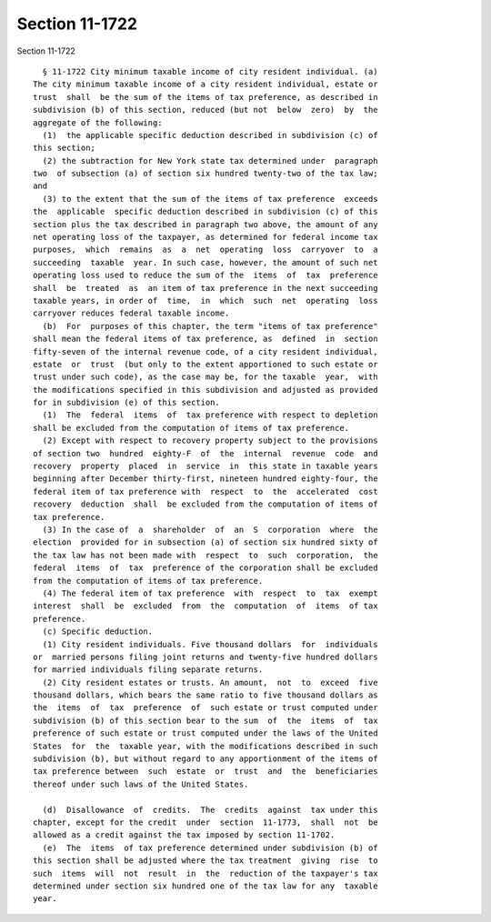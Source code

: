 Section 11-1722
===============

Section 11-1722 ::    
        
     
        § 11-1722 City minimum taxable income of city resident individual. (a)
      The city minimum taxable income of a city resident individual, estate or
      trust  shall  be the sum of the items of tax preference, as described in
      subdivision (b) of this section, reduced (but not  below  zero)  by  the
      aggregate of the following:
        (1)  the applicable specific deduction described in subdivision (c) of
      this section;
        (2) the subtraction for New York state tax determined under  paragraph
      two  of subsection (a) of section six hundred twenty-two of the tax law;
      and
        (3) to the extent that the sum of the items of tax preference  exceeds
      the  applicable  specific deduction described in subdivision (c) of this
      section plus the tax described in paragraph two above, the amount of any
      net operating loss of the taxpayer, as determined for federal income tax
      purposes,  which  remains  as  a  net  operating  loss  carryover  to  a
      succeeding  taxable  year. In such case, however, the amount of such net
      operating loss used to reduce the sum of the  items  of  tax  preference
      shall  be  treated  as  an item of tax preference in the next succeeding
      taxable years, in order of  time,  in  which  such  net  operating  loss
      carryover reduces federal taxable income.
        (b)  For  purposes of this chapter, the term "items of tax preference"
      shall mean the federal items of tax preference, as  defined  in  section
      fifty-seven of the internal revenue code, of a city resident individual,
      estate  or  trust  (but only to the extent apportioned to such estate or
      trust under such code), as the case may be, for the taxable  year,  with
      the modifications specified in this subdivision and adjusted as provided
      for in subdivision (e) of this section.
        (1)  The  federal  items  of  tax preference with respect to depletion
      shall be excluded from the computation of items of tax preference.
        (2) Except with respect to recovery property subject to the provisions
      of section two  hundred  eighty-F  of  the  internal  revenue  code  and
      recovery  property  placed  in  service  in  this state in taxable years
      beginning after December thirty-first, nineteen hundred eighty-four, the
      federal item of tax preference with  respect  to  the  accelerated  cost
      recovery  deduction  shall  be excluded from the computation of items of
      tax preference.
        (3) In the case of  a  shareholder  of  an  S  corporation  where  the
      election  provided for in subsection (a) of section six hundred sixty of
      the tax law has not been made with  respect  to  such  corporation,  the
      federal  items  of  tax  preference of the corporation shall be excluded
      from the computation of items of tax preference.
        (4) The federal item of tax preference  with  respect  to  tax  exempt
      interest  shall  be  excluded  from  the  computation  of  items  of tax
      preference.
        (c) Specific deduction.
        (1) City resident individuals. Five thousand dollars  for  individuals
      or  married persons filing joint returns and twenty-five hundred dollars
      for married individuals filing separate returns.
        (2) City resident estates or trusts. An amount,  not  to  exceed  five
      thousand dollars, which bears the same ratio to five thousand dollars as
      the  items  of  tax  preference  of  such estate or trust computed under
      subdivision (b) of this section bear to the sum  of  the  items  of  tax
      preference of such estate or trust computed under the laws of the United
      States  for  the  taxable year, with the modifications described in such
      subdivision (b), but without regard to any apportionment of the items of
      tax preference between  such  estate  or  trust  and  the  beneficiaries
      thereof under such laws of the United States.
    
        (d)  Disallowance  of  credits.  The  credits  against  tax under this
      chapter, except for the credit  under  section  11-1773,  shall  not  be
      allowed as a credit against the tax imposed by section 11-1702.
        (e)  The  items  of tax preference determined under subdivision (b) of
      this section shall be adjusted where the tax treatment  giving  rise  to
      such  items  will  not  result  in  the  reduction of the taxpayer's tax
      determined under section six hundred one of the tax law for any  taxable
      year.
    
    
    
    
    
    
    